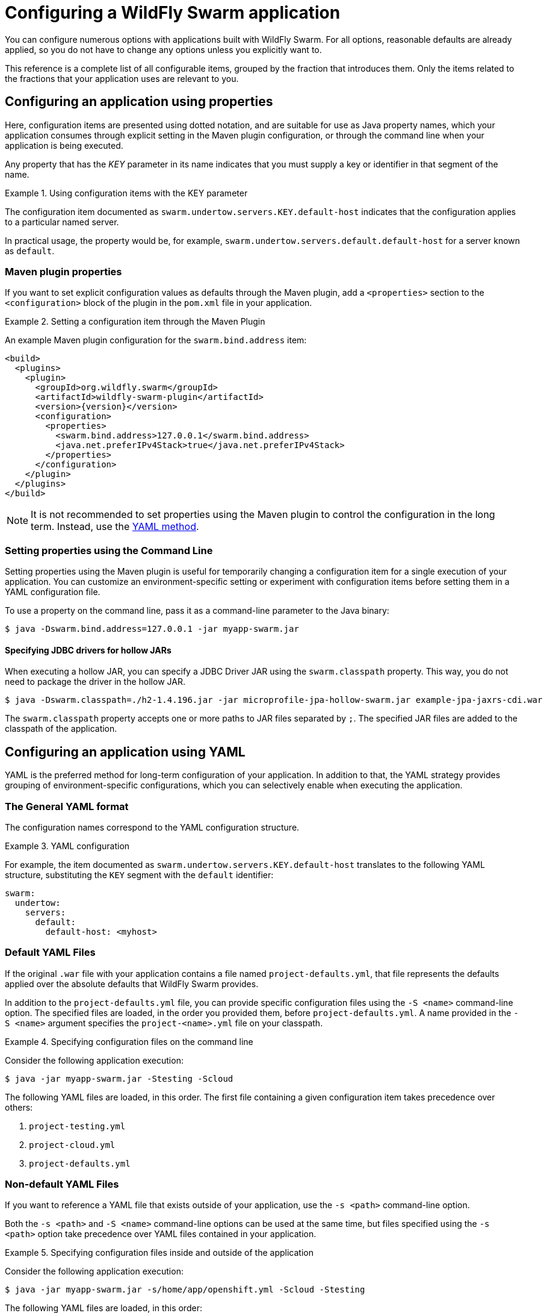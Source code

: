[#configuring-a-wildfly-swarm-application]
= Configuring a WildFly Swarm application

You can configure numerous options with applications built with WildFly Swarm.
For all options, reasonable defaults are already applied, so you do not have to change any options unless you explicitly want to.

This reference is a complete list of all configurable items, grouped by the fraction that introduces them.
Only the items related to the fractions that your application uses are relevant to you.

[#configuring-an-application-using-properties]
== Configuring an application using properties

Here, configuration items are presented using dotted notation, and are suitable for use as Java property names, which your application consumes through explicit setting in the Maven plugin configuration, or through the command line when your application is being executed.

Any property that has the _KEY_ parameter in its name indicates that you must supply a key or identifier in that segment of the name.

.Using configuration items with the KEY parameter
====
The configuration item documented as `swarm.undertow.servers.KEY.default-host` indicates that the configuration applies to a particular named server.

In practical usage, the property would be, for example, `swarm.undertow.servers.default.default-host` for a server known as `default`.
====

[discrete]
=== Maven plugin properties

If you want to set explicit configuration values as defaults through the Maven plugin, add a `<properties>` section to the `<configuration>` block of the plugin in the `pom.xml` file in your application.

.Setting a configuration item through the Maven Plugin
====

An example Maven plugin configuration for the `swarm.bind.address` item:

[source,xml,subs=+attributes]
----
<build>
  <plugins>
    <plugin>
      <groupId>org.wildfly.swarm</groupId>
      <artifactId>wildfly-swarm-plugin</artifactId>
      <version>{version}</version>
      <configuration>
        <properties>
          <swarm.bind.address>127.0.0.1</swarm.bind.address>
          <java.net.preferIPv4Stack>true</java.net.preferIPv4Stack>
        </properties>
      </configuration>
    </plugin>
  </plugins>
</build>
----
====

NOTE: It is not recommended to set properties using the Maven plugin to control the configuration in the long term.
Instead, use the xref:configuring-an-application-using-yaml[YAML method].

[discrete]
=== Setting properties using the Command Line

Setting properties using the Maven plugin is useful for temporarily changing a configuration item for a single execution of your application.
You can customize an environment-specific setting or experiment with configuration items before setting them in a YAML configuration file.

To use a property on the command line, pass it as a command-line parameter to the Java binary:

[source,shell]
----
$ java -Dswarm.bind.address=127.0.0.1 -jar myapp-swarm.jar
----

[discrete]
==== Specifying JDBC drivers for hollow JARs

When executing a hollow JAR, you can specify a JDBC Driver JAR using the `swarm.classpath` property.
This way, you do not need to package the driver in the hollow JAR.

[source,bash]
----
$ java -Dswarm.classpath=./h2-1.4.196.jar -jar microprofile-jpa-hollow-swarm.jar example-jpa-jaxrs-cdi.war
----

The `swarm.classpath` property accepts one or more paths to JAR files separated by `;`.
The specified JAR files are added to the classpath of the application.

[#configuring-an-application-using-yaml]
== Configuring an application using YAML

YAML is the preferred method for long-term configuration of your application.
In addition to that, the YAML strategy provides grouping of environment-specific configurations, which you can selectively enable when executing the application.

[discrete]
=== The General YAML format

The configuration names correspond to the YAML configuration structure.

.YAML configuration
====
For example, the item documented as `swarm.undertow.servers.KEY.default-host` translates to the following YAML structure, substituting the `KEY` segment with the `default` identifier:

[source,yaml]
----
swarm:
  undertow:
    servers:
      default:
        default-host: <myhost>
----
====

[discrete]
=== Default YAML Files

If the original `.war` file with your application contains a file named `project-defaults.yml`, that file represents the defaults applied over the absolute defaults that WildFly Swarm provides.

In addition to the `project-defaults.yml` file, you can provide specific configuration files using the `-S <name>` command-line option.
The specified files are loaded, in the order you provided them, before `project-defaults.yml`.
A name provided in the `-S <name>` argument specifies the `project-<name>.yml` file on your classpath.

.Specifying configuration files on the command line
====

Consider the following application execution:

[source,bash]
----
$ java -jar myapp-swarm.jar -Stesting -Scloud
----

The following YAML files are loaded, in this order. The first file containing a given configuration item takes precedence over others:

. `project-testing.yml`
. `project-cloud.yml`
. `project-defaults.yml`
====

[discrete]
=== Non-default YAML Files

If you want to reference a YAML file that exists outside of your application, use the `-s <path>` command-line option.

Both the `-s <path>` and `-S <name>` command-line options can be used at the same time, but files specified using the `-s <path>` option take precedence over YAML files contained in your application.

.Specifying configuration files inside and outside of the application
====

Consider the following application execution:

[source,bash]
----
$ java -jar myapp-swarm.jar -s/home/app/openshift.yml -Scloud -Stesting
----

The following YAML files are loaded, in this order:

. `/home/app/openshift.yml`
. `project-cloud.yml`
. `project-testing.yml`
. `project-defaults.yml`

The same order of preference is applied even if you invoke the application as follows:

[source,bash]
----
$ java -jar myapp-swarm.jar -Scloud -Stesting -s/home/app/openshift.yml
----
====

